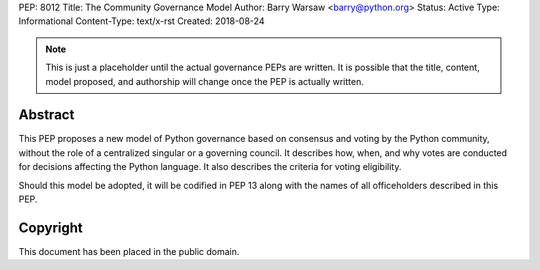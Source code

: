 PEP: 8012
Title: The Community Governance Model
Author: Barry Warsaw <barry@python.org>
Status: Active
Type: Informational
Content-Type: text/x-rst
Created: 2018-08-24


.. note:: This is just a placeholder until the actual governance PEPs are
          written.  It is possible that the title, content, model proposed,
          and  authorship will change once the PEP is actually written.


Abstract
========

This PEP proposes a new model of Python governance based on consensus and
voting by the Python community, without the role of a centralized singular or
a governing council.  It describes how, when, and why votes are conducted for
decisions affecting the Python language.  It also describes the criteria for
voting eligibility.

Should this model be adopted, it will be codified in PEP 13 along with the
names of all officeholders described in this PEP.


Copyright
=========

This document has been placed in the public domain.



..
   Local Variables:
   mode: indented-text
   indent-tabs-mode: nil
   sentence-end-double-space: t
   fill-column: 70
   coding: utf-8
   End:
